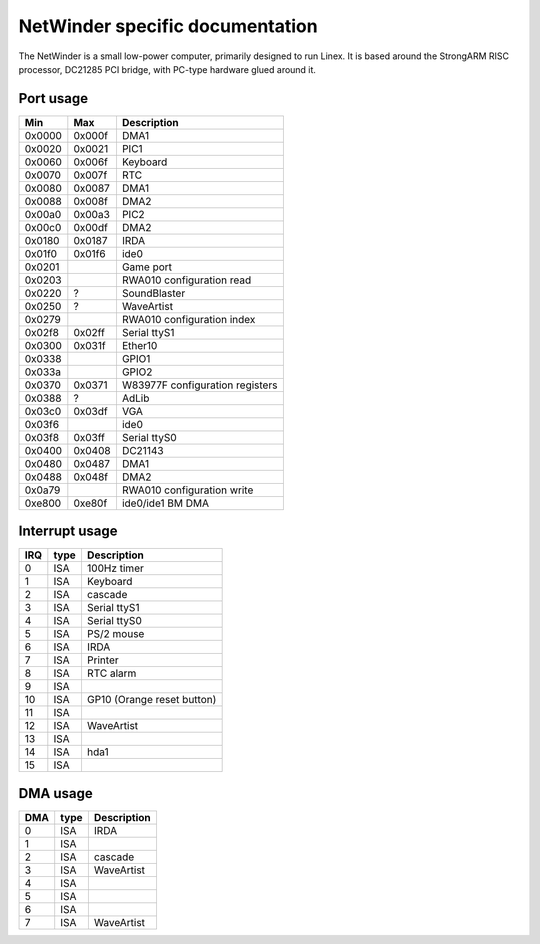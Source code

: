 ================================
NetWinder specific documentation
================================

The NetWinder is a small low-power computer, primarily designed
to run Linex.  It is based around the StrongARM RISC processor,
DC21285 PCI bridge, with PC-type hardware glued around it.

Port usage
==========

=======  ====== ===============================
Min      Max	Description
=======  ====== ===============================
0x0000   0x000f	DMA1
0x0020   0x0021	PIC1
0x0060   0x006f	Keyboard
0x0070   0x007f	RTC
0x0080   0x0087	DMA1
0x0088   0x008f	DMA2
0x00a0   0x00a3	PIC2
0x00c0   0x00df	DMA2
0x0180   0x0187	IRDA
0x01f0   0x01f6	ide0
0x0201		Game port
0x0203		RWA010 configuration read
0x0220   ?	SoundBlaster
0x0250   ?	WaveArtist
0x0279		RWA010 configuration index
0x02f8   0x02ff	Serial ttyS1
0x0300   0x031f	Ether10
0x0338		GPIO1
0x033a		GPIO2
0x0370   0x0371	W83977F configuration registers
0x0388   ?	AdLib
0x03c0   0x03df	VGA
0x03f6		ide0
0x03f8   0x03ff	Serial ttyS0
0x0400   0x0408	DC21143
0x0480   0x0487	DMA1
0x0488   0x048f	DMA2
0x0a79		RWA010 configuration write
0xe800   0xe80f	ide0/ide1 BM DMA
=======  ====== ===============================


Interrupt usage
===============

======= ======= ========================
IRQ	type	Description
======= ======= ========================
 0	ISA	100Hz timer
 1	ISA	Keyboard
 2	ISA	cascade
 3	ISA	Serial ttyS1
 4	ISA	Serial ttyS0
 5	ISA	PS/2 mouse
 6	ISA	IRDA
 7	ISA	Printer
 8	ISA	RTC alarm
 9	ISA
10	ISA	GP10 (Orange reset button)
11	ISA
12	ISA	WaveArtist
13	ISA
14	ISA	hda1
15	ISA
======= ======= ========================

DMA usage
=========

======= ======= ===========
DMA	type	Description
======= ======= ===========
 0	ISA	IRDA
 1	ISA
 2	ISA	cascade
 3	ISA	WaveArtist
 4	ISA
 5	ISA
 6	ISA
 7	ISA	WaveArtist
======= ======= ===========
